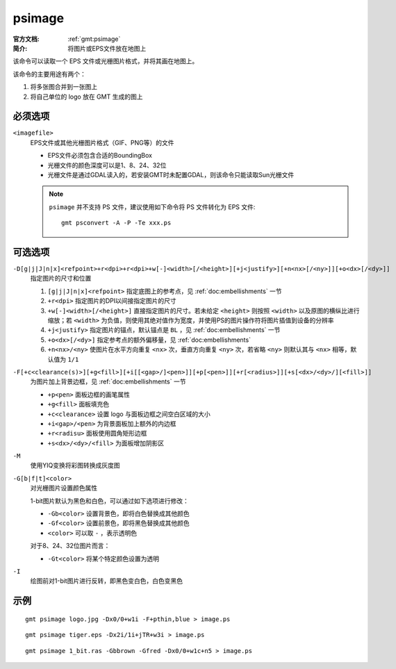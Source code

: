 .. index:: ! psimage

psimage
=======

:官方文档: :ref:`gmt:psimage`
:简介: 将图片或EPS文件放在地图上

该命令可以读取一个 EPS 文件或光栅图片格式，并将其画在地图上。

该命令的主要用途有两个：

#. 将多张图合并到一张图上
#. 将自己单位的 logo 放在 GMT 生成的图上

必须选项
--------

``<imagefile>``
    EPS文件或其他光栅图片格式（GIF、PNG等）的文件

    - EPS文件必须包含合适的BoundingBox
    - 光栅文件的颜色深度可以是1、8、24、32位
    - 光栅文件是通过GDAL读入的，若安装GMT时未配置GDAL，则该命令只能读取Sun光栅文件

    .. note::

       ``psimage`` 并不支持 PS 文件，建议使用如下命令将 PS 文件转化为 EPS 文件::

            gmt psconvert -A -P -Te xxx.ps

可选选项
--------

``-D[g|j|J|n|x]<refpoint>+r<dpi>+r<dpi>+w[-]<width>[/<height>][+j<justify>][+n<nx>[/<ny>]][+o<dx>[/<dy>]]``
    指定图片的尺寸和位置

    #. ``[g|j|J|n|x]<refpoint>`` 指定底图上的参考点，见 :ref:`doc:embellishments` 一节
    #. ``+r<dpi>`` 指定图片的DPI以间接指定图片的尺寸
    #. ``+w[-]<width>[/<height>]`` 直接指定图片的尺寸。若未给定 ``<height>`` 则按照 ``<width>`` 以及原图的横纵比进行缩放；若 ``<width>`` 为负值，则使用其绝对值作为宽度，并使用PS的图片操作符将图片插值到设备的分辨率
    #. ``+j<justify>`` 指定图片的锚点，默认锚点是 ``BL`` ，见 :ref:`doc:embellishments` 一节
    #. ``+o<dx>[/<dy>]`` 指定参考点的额外偏移量，见 :ref:`doc:embellishments`
    #. ``+n<nx>/<ny>`` 使图片在水平方向重复 ``<nx>`` 次，垂直方向重复 ``<ny>`` 次，若省略 ``<ny>`` 则默认其与 ``<nx>`` 相等，默认值为 ``1/1``

``-F[+c<clearance(s)>][+g<fill>][+i[[<gap>/]<pen>]][+p[<pen>]][+r[<radius>]][+s[<dx>/<dy>/][<fill>]]``
    为图片加上背景边框，见 :ref:`doc:embellishments` 一节

    - ``+p<pen>`` 面板边框的画笔属性
    - ``+g<fill>`` 面板填充色
    - ``+c<clearance>`` 设置 logo 与面板边框之间空白区域的大小
    - ``+i<gap>/<pen>`` 为背景面板加上额外的内边框
    - ``+r<radisu>`` 面板使用圆角矩形边框
    - ``+s<dx>/<dy>/<fill>`` 为面板增加阴影区

``-M``
    使用YIQ变换将彩图转换成灰度图

``-G[b|f|t]<color>``
    对光栅图片设置颜色属性

    1-bit图片默认为黑色和白色，可以通过如下选项进行修改：

    - ``-Gb<color>`` 设置背景色，即将白色替换成其他颜色
    - ``-Gf<color>`` 设置前景色，即将黑色替换成其他颜色
    - ``<color>`` 可以取 ``-`` ，表示透明色

    对于8、24、32位图片而言：

    - ``-Gt<color>`` 将某个特定颜色设置为透明

``-I``
    绘图前对1-bit图片进行反转，即黑色变白色，白色变黑色

示例
----

::

    gmt psimage logo.jpg -Dx0/0+w1i -F+pthin,blue > image.ps

::

    gmt psimage tiger.eps -Dx2i/1i+jTR+w3i > image.ps

::

    gmt psimage 1_bit.ras -Gbbrown -Gfred -Dx0/0+w1c+n5 > image.ps
